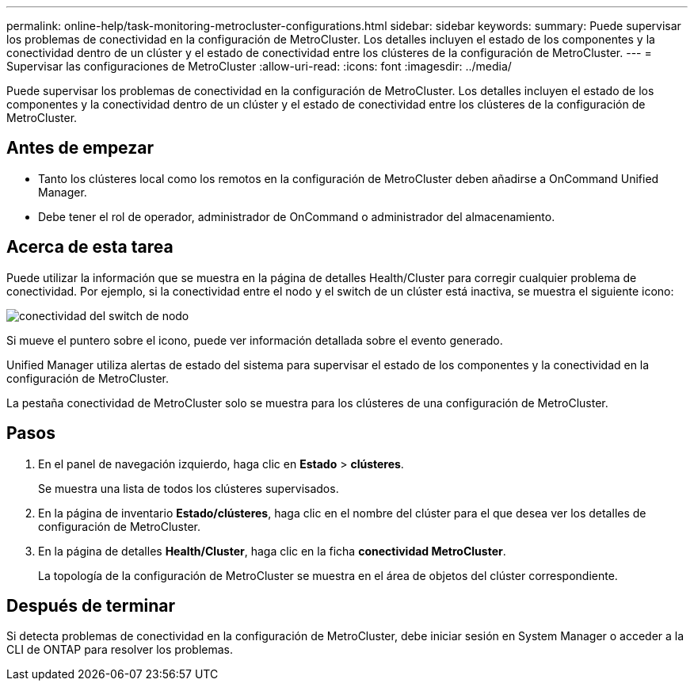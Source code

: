 ---
permalink: online-help/task-monitoring-metrocluster-configurations.html 
sidebar: sidebar 
keywords:  
summary: Puede supervisar los problemas de conectividad en la configuración de MetroCluster. Los detalles incluyen el estado de los componentes y la conectividad dentro de un clúster y el estado de conectividad entre los clústeres de la configuración de MetroCluster. 
---
= Supervisar las configuraciones de MetroCluster
:allow-uri-read: 
:icons: font
:imagesdir: ../media/


[role="lead"]
Puede supervisar los problemas de conectividad en la configuración de MetroCluster. Los detalles incluyen el estado de los componentes y la conectividad dentro de un clúster y el estado de conectividad entre los clústeres de la configuración de MetroCluster.



== Antes de empezar

* Tanto los clústeres local como los remotos en la configuración de MetroCluster deben añadirse a OnCommand Unified Manager.
* Debe tener el rol de operador, administrador de OnCommand o administrador del almacenamiento.




== Acerca de esta tarea

Puede utilizar la información que se muestra en la página de detalles Health/Cluster para corregir cualquier problema de conectividad. Por ejemplo, si la conectividad entre el nodo y el switch de un clúster está inactiva, se muestra el siguiente icono:

image::../media/node-switch-connectivity.gif[conectividad del switch de nodo]

Si mueve el puntero sobre el icono, puede ver información detallada sobre el evento generado.

Unified Manager utiliza alertas de estado del sistema para supervisar el estado de los componentes y la conectividad en la configuración de MetroCluster.

La pestaña conectividad de MetroCluster solo se muestra para los clústeres de una configuración de MetroCluster.



== Pasos

. En el panel de navegación izquierdo, haga clic en *Estado* > *clústeres*.
+
Se muestra una lista de todos los clústeres supervisados.

. En la página de inventario *Estado/clústeres*, haga clic en el nombre del clúster para el que desea ver los detalles de configuración de MetroCluster.
. En la página de detalles *Health/Cluster*, haga clic en la ficha *conectividad MetroCluster*.
+
La topología de la configuración de MetroCluster se muestra en el área de objetos del clúster correspondiente.





== Después de terminar

Si detecta problemas de conectividad en la configuración de MetroCluster, debe iniciar sesión en System Manager o acceder a la CLI de ONTAP para resolver los problemas.

